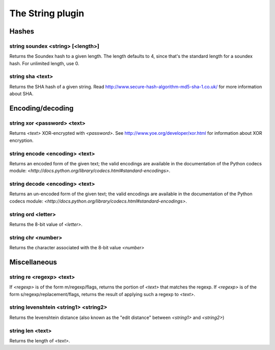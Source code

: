 
.. _plugin-string:

The String plugin
=================

Hashes
------

.. _command-string-soundex:

string soundex <string> [<length>]
^^^^^^^^^^^^^^^^^^^^^^^^^^^^^^^^^^

Returns the Soundex hash to a given length. The length defaults to
4, since that's the standard length for a soundex hash. For unlimited
length, use 0.

.. _command-string-sha:

string sha <text>
^^^^^^^^^^^^^^^^^

Returns the SHA hash of a given string. Read
http://www.secure-hash-algorithm-md5-sha-1.co.uk/ for more information
about SHA.

Encoding/decoding
-----------------

.. _command-string-xor:

string xor <password> <text>
^^^^^^^^^^^^^^^^^^^^^^^^^^^^

Returns *<text>* XOR-encrypted with *<password>*. See
http://www.yoe.org/developer/xor.html for information about XOR
encryption.

.. _command-string-encode:

string encode <encoding> <text>
^^^^^^^^^^^^^^^^^^^^^^^^^^^^^^^

Returns an encoded form of the given text; the valid encodings are
available in the documentation of the Python codecs module:
*<http://docs.python.org/library/codecs.html#standard-encodings>*.

.. _command-string-decode:

string decode <encoding> <text>
^^^^^^^^^^^^^^^^^^^^^^^^^^^^^^^

Returns an un-encoded form of the given text; the valid encodings are
available in the documentation of the Python codecs module:
*<http://docs.python.org/library/codecs.html#standard-encodings>*.

.. _command-string-ord:

string ord <letter>
^^^^^^^^^^^^^^^^^^^

Returns the 8-bit value of *<letter>*.

.. _command-string-chr:

string chr <number>
^^^^^^^^^^^^^^^^^^^

Returns the character associated with the 8-bit value *<number>*

Miscellaneous
-------------

.. _command-string-re:

string re <regexp> <text>
^^^^^^^^^^^^^^^^^^^^^^^^^

If *<regexp>* is of the form m/regexp/flags, returns the portion of
*<text>* that matches the regexp. If *<regexp>* is of the form
s/regexp/replacement/flags, returns the result of applying such a
regexp to *<text>*.

.. _command-string-levenshtein:

string levenshtein <string1> <string2>
^^^^^^^^^^^^^^^^^^^^^^^^^^^^^^^^^^^^^^

Returns the levenshtein distance (also known as the "edit distance"
between *<string1>* and *<string2>*)

.. _command-string-len:

string len <text>
^^^^^^^^^^^^^^^^^

Returns the length of *<text>*.

